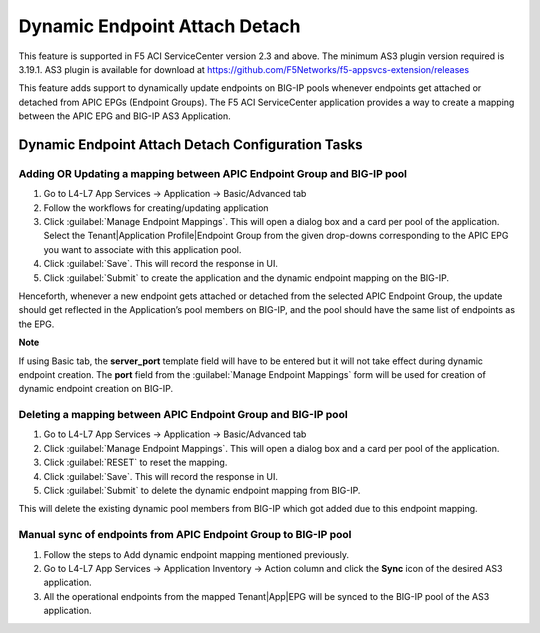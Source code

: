 Dynamic Endpoint Attach Detach
==============================

This feature is supported in F5 ACI ServiceCenter version 2.3 and above. The minimum AS3 plugin version required is 3.19.1. AS3 plugin is available for download at https://github.com/F5Networks/f5-appsvcs-extension/releases

This feature adds support to dynamically update endpoints on BIG-IP pools whenever endpoints get attached or detached from APIC EPGs (Endpoint Groups). The F5 ACI ServiceCenter application provides a way to create a mapping between the APIC EPG and BIG-IP AS3 Application.


Dynamic Endpoint Attach Detach Configuration Tasks
--------------------------------------------------


Adding OR Updating a mapping between APIC Endpoint Group and BIG-IP pool
````````````````````````````````````````````````````````````````````````
1. Go to L4-L7 App Services → Application → Basic/Advanced tab

2. Follow the workflows for creating/updating application

3. Click :guilabel:`Manage Endpoint Mappings`. This will open a dialog box and a card per pool of the application. Select the Tenant|Application Profile|Endpoint Group from the given drop-downs corresponding to the APIC EPG you want to associate with this application pool. 

4. Click :guilabel:`Save`. This will record the response in UI.

5. Click :guilabel:`Submit` to create the application and the dynamic endpoint mapping on the BIG-IP.

Henceforth, whenever a new endpoint gets attached or detached from the selected APIC Endpoint Group, the update should get reflected in the Application’s pool members on BIG-IP, and the pool should have the same list of endpoints as the EPG.  

**Note**

If using Basic tab, the **server_port** template field will have to be entered but it will not take effect during dynamic endpoint creation. The **port** field from the :guilabel:`Manage Endpoint Mappings` form will be used for creation of dynamic endpoint creation on BIG-IP.


Deleting a mapping between APIC Endpoint Group and BIG-IP pool
``````````````````````````````````````````````````````````````

1. Go to L4-L7 App Services → Application → Basic/Advanced tab

2. Click :guilabel:`Manage Endpoint Mappings`. This will open a dialog box and a card per pool of the application. 

3. Click :guilabel:`RESET` to reset the mapping. 

4. Click :guilabel:`Save`. This will record the response in UI.

5. Click :guilabel:`Submit` to delete the dynamic endpoint mapping from BIG-IP.

This will delete the existing dynamic pool members from BIG-IP which got added due to this endpoint mapping.


Manual sync of endpoints from APIC Endpoint Group to BIG-IP pool
````````````````````````````````````````````````````````````````

1. Follow the steps to Add dynamic endpoint mapping mentioned previously.

2. Go to L4-L7 App Services → Application Inventory → Action column and click the **Sync** icon of the desired AS3 application.

3. All the operational endpoints from the mapped Tenant|App|EPG will be synced to the BIG-IP pool of the AS3 application.
